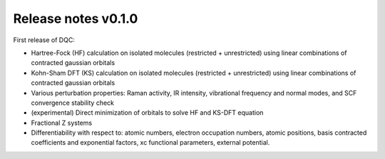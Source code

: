 Release notes v0.1.0
====================

First release of DQC:

* Hartree-Fock (HF) calculation on isolated molecules (restricted + unrestricted)
  using linear combinations of contracted gaussian orbitals
* Kohn-Sham DFT (KS) calculation on isolated molecules (restricted + unrestricted)
  using linear combinations of contracted gaussian orbitals
* Various perturbation properties: Raman activity, IR intensity, vibrational
  frequency and normal modes, and SCF convergence stability check
* (experimental) Direct minimization of orbitals to solve HF and KS-DFT equation
* Fractional Z systems
* Differentiability with respect to: atomic numbers, electron occupation numbers,
  atomic positions, basis contracted coefficients and exponential factors, xc
  functional parameters, external potential.
